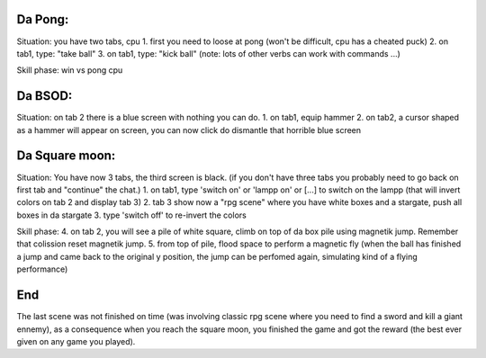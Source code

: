 Da Pong:
-------
Situation: you have two tabs, cpu
1. first you need to loose at pong (won't be difficult, cpu has a cheated puck)
2. on tab1, type: "take ball"
3. on tab1, type: "kick ball" 
(note: lots of other verbs can work with commands ...)

Skill phase: win vs pong cpu

Da BSOD:
--------
Situation: on tab 2 there is a blue screen with nothing you can do.
1. on tab1, equip hammer
2. on tab2, a cursor shaped as a hammer will appear on screen, you can now click do dismantle that horrible blue screen

Da Square moon:
---------------
Situation: You have now 3 tabs, the third screen is black. (if you don't have three tabs you probably need to go back on first tab and "continue" the chat.)
1. on tab1, type 'switch on' or 'lampp on' or [...] to switch on the lampp (that will invert colors on tab 2 and display tab 3)
2. tab 3 show now a "rpg scene" where you have white boxes and a stargate, push all boxes in da stargate
3. type 'switch off' to re-invert the colors

Skill phase: 
4. on tab 2, you will see a pile of white square, climb on top of da box pile using magnetik jump. Remember that colission reset magnetik jump.
5. from top of pile, flood space to perform a magnetic fly (when the ball has finished a jump and came back to the original y position, the jump can be perfomed again, simulating kind of a flying performance)

End
---
The last scene was not finished on time (was involving classic rpg scene where you need to find a sword and kill a giant ennemy), 
as a consequence when you reach the square moon, you finished the game and got the reward (the best ever given on any game you played).
